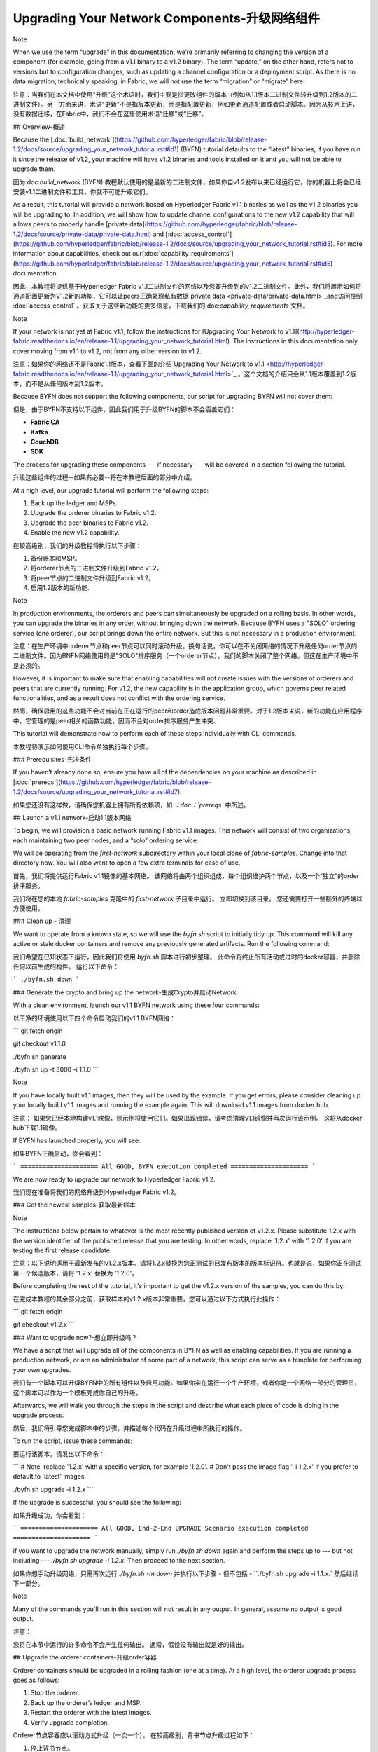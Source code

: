 Upgrading Your Network Components-升级网络组件
==============================================

Note

When we use the term “upgrade” in this documentation, we’re primarily referring to changing the version of a component (for example, going from a v1.1 binary to a v1.2 binary). The term “update,” on the other hand, refers not to versions but to configuration changes, such as updating a channel configuration or a deployment script. As there is no data migration, technically speaking, in Fabric, we will not use the term “migration” or “migrate” here.

注意：当我们在本文档中使用“升级”这个术语时，我们主要是指更改组件的版本（例如从1.1版本二进制文件转升级到1.2版本的二进制文件）。另一方面来讲，术语“更新”不是指版本更新，而是指配置更新，例如更新通道配置或者启动脚本。因为从技术上讲，没有数据迁移，在Fabric中，我们不会在这里使用术语“迁移”或“迁移”。





## Overview-概述

Because the [:doc:`build_network`](https://github.com/hyperledger/fabric/blob/release-1.2/docs/source/upgrading_your_network_tutorial.rst#id1) (BYFN) tutorial defaults to the “latest” binaries, if you have run it since the release of v1.2, your machine will have v1.2 binaries and tools installed on it and you will not be able to upgrade them.

因为:doc:`build_network` (BYFN) 教程默认使用的是最新的二进制文件，如果你自v1.2发布以来已经运行它，你的机器上将会已经安装v1.1二进制文件和工具，你就不可能升级它们。

As a result, this tutorial will provide a network based on Hyperledger Fabric v1.1 binaries as well as the v1.2 binaries you will be upgrading to. In addition, we will show how to update channel configurations to the new v1.2 capability that will allows peers to properly handle [private data](https://github.com/hyperledger/fabric/blob/release-1.2/docs/source/private-data/private-data.html) and [:doc:`access_control`](https://github.com/hyperledger/fabric/blob/release-1.2/docs/source/upgrading_your_network_tutorial.rst#id3). For more information about capabilities, check out our[:doc:`capability_requirements`](https://github.com/hyperledger/fabric/blob/release-1.2/docs/source/upgrading_your_network_tutorial.rst#id5) documentation.

因此，本教程将提供基于Hyperledger Fabric v1.1二进制文件的网络以及您要升级到的v1.2二进制文件。此外，我们将展示如何将通道配置更新为V1.2新的功能，它可以让peers正确处理私有数据`private data <private-data/private-data.html>`_and访问控制  :doc:`access_control` 。获取关于这些新功能的更多信息，下载我们的:doc:`capability_requirements` 文档。

Note

If your network is not yet at Fabric v1.1, follow the instructions for [Upgrading Your Network to v1.1](http://hyperledger-fabric.readthedocs.io/en/release-1.1/upgrading_your_network_tutorial.html). The instructions in this documentation only cover moving from v1.1 to v1.2, not from any other version to v1.2.

注意：如果你的网络还不是Fabric1.1版本，查看下面的介绍`Upgrading Your Network to v1.1 <http://hyperledger-fabric.readthedocs.io/en/release-1.1/upgrading_your_network_tutorial.html>`_ 。这个文档的介绍只会从1.1版本覆盖到1.2版本，而不是从任何版本到1.2版本。

Because BYFN does not support the following components, our script for upgrading BYFN will not cover them:

但是，由于BYFN不支持以下组件，因此我们用于升级BYFN的脚本不会涵盖它们：

- **Fabric CA**
- **Kafka**
- **CouchDB**
- **SDK**

The process for upgrading these components --- if necessary --- will be covered in a section following the tutorial.

升级这些组件的过程--如果有必要--将在本教程后面的部分中介绍。

At a high level, our upgrade tutorial will perform the following steps:

1. Back up the ledger and MSPs.
2. Upgrade the orderer binaries to Fabric v1.2.
3. Upgrade the peer binaries to Fabric v1.2.
4. Enable the new v1.2 capability.

在较高级别，我们的升级教程将执行以下步骤：

1. 备份账本和MSP。
2. 将orderer节点的二进制文件升级到Fabric v1.2。
3. 将peer节点的二进制文件升级到Fabric v1.2。
4. 启用1.2版本的新功能.   	

Note

In production environments, the orderers and peers can simultaneously be upgraded on a rolling basis. In other words, you can upgrade the binaries in any order, without bringing down the network. Because BYFN uses a "SOLO" ordering service (one orderer), our script brings down the entire network. But this is not necessary in a production environment.

注意：在生产环境中orderer节点和peer节点可以同时滚动升级。换句话说，你可以在不关闭网络的情况下升级任何order节点的二进制文件。因为BNFN网络使用的是"SOLO"排序服务（一个orderer节点），我们的脚本关闭了整个网络。但这在生产环境中不是必须的。

However, it is important to make sure that enabling capabilities will not create issues with the versions of orderers and peers that are currently running. For v1.2, the new capability is in the application group, which governs peer related functionalities, and as a result does not conflict with the ordering service.

然而，确保启用的这些功能不会对当前在正在运行的peer和order造成版本问题非常重要。对于1.2版本来说，新的功能在应用程序中，它管理的是peer相关的函数功能，因而不会对order排序服务产生冲突、

This tutorial will demonstrate how to perform each of these steps individually with CLI commands.

本教程将演示如何使用CLI命令单独执行每个步骤。



### Prerequisites-先决条件

If you haven’t already done so, ensure you have all of the dependencies on your machine as described in [:doc:`prereqs`](https://github.com/hyperledger/fabric/blob/release-1.2/docs/source/upgrading_your_network_tutorial.rst#id7).

如果您还没有这样做，请确保您机器上拥有所有依赖项，如 *：doc：`prereqs`* 中所述。

## Launch a v1.1 network-启动1.1版本网络

To begin, we will provision a basic network running Fabric v1.1 images. This network will consist of two organizations, each maintaining two peer nodes, and a “solo” ordering service.

We will be operating from the `first-network` subdirectory within your local clone of `fabric-samples`. Change into that directory now. You will also want to open a few extra terminals for ease of use.

首先，我们将提供运行Fabric v1.1镜像的基本网络。 该网络将由两个组织组成，每个组织维护两个节点，以及一个“独立”的order排序服务。

我们将在您的本地 `fabric-samples` 克隆中的  `first-network`  子目录中运行。 立即切换到该目录。 您还需要打开一些额外的终端以方便使用。

### Clean up - 清理

We want to operate from a known state, so we will use the `byfn.sh` script to initially tidy up. This command will kill any active or stale docker containers and remove any previously generated artifacts. Run the following command:

我们希望在已知状态下运行，因此我们将使用 `byfn.sh` 脚本进行初步整理。 此命令将终止所有活动或过时的docker容器，并删除任何以前生成的构件。 运行以下命令：

```
./byfn.sh down
```

### Generate the crypto and bring up the network-生成Crypto并启动Network

With a clean environment, launch our v1.1 BYFN network using these four commands:

以干净的环境使用以下四个命令启动我们的v1.1 BYFN网络：

```
git fetch origin

git checkout v1.1.0

./byfn.sh generate

./byfn.sh up -t 3000 -i 1.1.0
```

Note

If you have locally built v1.1 images, then they will be used by the example. If you get errors, please consider cleaning up your locally build v1.1 images and running the example again. This will download v1.1 images from docker hub.

注意： 如果您已经本地构建v1.1映像，则示例将使用它们。如果出现错误，请考虑清理v1.1镜像并再次运行该示例。 这将从docker hub下载1.1镜像。

If BYFN has launched properly, you will see:

如果BYFN正确启动，你会看到：

```
===================== All GOOD, BYFN execution completed =====================
```

We are now ready to upgrade our network to Hyperledger Fabric v1.2.

我们现在准备将我们的网络升级到Hyperledger Fabric v1.2。



### Get the newest samples-获取最新样本

Note

The instructions below pertain to whatever is the most recently published version of v1.2.x. Please substitute 1.2.x with the version identifier of the published release that you are testing. In other words, replace '1.2.x' with '1.2.0' if you are testing the first release candidate.

注意：以下说明适用于最新发布的v1.2.x版本。请将1.2.x替换为您正测试的已发布版本的版本标识符。也就是说，如果你正在测试第一个候选版本，请将 '1.2.x' 替换为 '1.2.0'。

Before completing the rest of the tutorial, it's important to get the v1.2.x version of the samples, you can do this by:

在完成本教程的其余部分之前，获取样本的v1.2.x版本非常重要，您可以通过以下方式执行此操作：

```
git fetch origin

git checkout v1.2.x
```





### Want to upgrade now?-想立即升级吗？

We have a script that will upgrade all of the components in BYFN as well as enabling capabilities. If you are running a production network, or are an administrator of some part of a network, this script can serve as a template for performing your own upgrades.

我们有一个脚本可以升级BYFN中的所有组件以及启用功能。如果你实在运行一个生产环境，或者你是一个网络一部分的管理员，这个脚本可以作为一个模板完成你自己的升级。

Afterwards, we will walk you through the steps in the script and describe what each piece of code is doing in the upgrade process.

然后，我们将引导您完成脚本中的步骤，并描述每个代码在升级过程中所执行的操作。

To run the script, issue these commands:

要运行该脚本，请发出以下命令：

```
# Note, replace '1.2.x' with a specific version, for example '1.2.0'.
# Don't pass the image flag '-i 1.2.x' if you prefer to default to 'latest' images.

./byfn.sh upgrade -i 1.2.x
```

If the upgrade is successful, you should see the following:

如果升级成功，你会看到：

```
===================== All GOOD, End-2-End UPGRADE Scenario execution completed =====================
```

if you want to upgrade the network manually, simply run `./byfn.sh down` again and perform the steps up to --- but not including --- `./byfn.sh upgrade -i 1.2.x`. Then proceed to the next section.

如果你想手动升级网络，只需再次运行 `./byfn.sh -m down` 并执行以下步骤 - 但不包括 - ``./byfn.sh upgrade -i 1.1.x.`  然后继续下一部分。

Note

Many of the commands you'll run in this section will not result in any output. In general, assume no output is good output.

注意：

您将在本节中运行的许多命令不会产生任何输出。 通常，假设没有输出就是好的输出。

## Upgrade the orderer containers-升级order容器

Orderer containers should be upgraded in a rolling fashion (one at a time). At a high level, the orderer upgrade process goes as follows:

1. Stop the orderer.
2. Back up the orderer’s ledger and MSP.
3. Restart the orderer with the latest images.
4. Verify upgrade completion.

Orderer节点容器应以滚动方式升级（一次一个）。 在较高级别，背书节点升级过程如下：

1. 停止背书节点。
2. 备份orderer的账本和MSP。
3. 用最新的镜像重启orderer。
4. 验证升级完成。

As a consequence of leveraging BYFN, we have a solo orderer setup, therefore, we will only perform this process once. In a Kafka setup, however, this process will have to be performed for each orderer.

由于使用BYFN，我们有一个独立的orderer节点的设置，因此，我们只会执行一次此过程。 但是，在Kafka设置中，必须为每个orderer节点执行此过程。

Note

This tutorial uses a docker deployment. For native deployments, replace the file `orderer` with the one from the release artifacts. Backup the `orderer.yaml` and replace it with the `orderer.yaml` file from the release artifacts. Then port any modified variables from the backed up `orderer.yaml` to the new one. Utilizing a utility like `diff` may be helpful. There are no new `orderer.yaml` configuration parameters in v1.2, but it is still best practice to port changes into the new config file as part of an upgrade process.

注意：本教程使用docker部署。对于本地部署，请用一个发布构件中的替换文件`orderer` 。备份`orderer.yaml` 并将其替换为发布构件``orderer.yaml`` 文件。然后将备份的``orderer.yaml`` 中的任何已经修改的变量移植到新的变量。使用像 `diff` 这样的实用程序可能会有所帮助。在1.2中，`orderer.yaml`配置没有新的参数，但是，作为升级过程的一部分，将更改移植到新配置文件中仍然是最佳做法。

Let’s begin the upgrade process by **bringing down the orderer**:

让我们通过 **停止order节点（bringing down the orderer）** 来开始升级过程： .. code:: bash

```
docker stop orderer.example.com

export LEDGERS_BACKUP=./ledgers-backup

# Note, replace '1.2.x' with a specific version, for example '1.2.0'.
# Set IMAGE_TAG to 'latest' if you prefer to default to the images tagged 'latest' on your system.

export IMAGE_TAG=$(go env GOARCH)-1.2.0-stable
```

We have created a variable for a directory to put file backups into, and exported the `IMAGE_TAG` we'd like to move to.

我们为目录创建了一个变量，用于将文件备份放入，并导出我们想要移动到的 `IMAGE_TAG`。

Once the orderer is down, you'll want to **backup its ledger and MSP**:

一旦orderer节点停机后，您需要 **备份其账本和MSP：**

```
mkdir -p $LEDGERS_BACKUP

docker cp orderer.example.com:/var/hyperledger/production/orderer/ ./$LEDGERS_BACKUP/orderer.example.com
```

In a production network this process would be repeated for each of the Kafka-based orderers in a rolling fashion.

在生产网络中，将以滚动方式为每个基于Kafka的orderer节点重复该过程。

Now **download and restart the orderer** with our new fabric image:

现在使用我们新的镜像 **下载并重新启动orderer节点**：

```
docker-compose -f docker-compose-cli.yaml up -d --no-deps orderer.example.com
```

Because our sample uses a "solo" ordering service, there are no other orderers in the network that the restarted orderer must sync up to. However, in a production network leveraging Kafka, it will be a best practice to issue `peer channel fetch <blocknumber>` after restarting the orderer to verify that it has caught up to the other orderers.

因为我们的示例使用的是”solo“模式的排序服务，所以在网络中没有别的orderer节点需要重启的orderer节点去同步。但是，在利用Kafka的生产网络中，最佳做法是在重新启动orderer节点之后执行 `peer channel fetch <blocknumber>`，以验证它是否已经跟其他orderer节点同步。

## Upgrade the peer containers-更新peer容器

Next, let's look at how to upgrade peer containers to Fabric v1.2. Peer containers should, like the orderers, be upgraded in a rolling fashion (one at a time). As mentioned during the orderer upgrade, orderers and peers may be upgraded in parallel, but for the purposes of this tutorial we’ve separated the processes out. At a high level, we will perform the following steps:

接下来，我们来看看如何将节点容器升级到Fabric v1.2。 与背书节点一样，节点容器应以滚动方式升级（一次一个）。 正如orderer节点升级期间提到的那样，orderer节点和peers节点可以并行升级，但是为了本教程的目的，我们已经将这些进程分开了。 在较高级别，我们将执行以下步骤：

1. Stop the peer.
2. Back up the peer’s ledger and MSP.
3. Remove chaincode containers and images.
4. Restart the peer with latest image.
5. Verify upgrade completion.

1. 停止peer节点.
2. 备份peer的账本和MSP.
3. 移除链码容器和镜像.
4. 用最新的镜像重启peer节点.
5. 验证升级完成.

We have four peers running in our network. We will perform this process once for each peer, totaling four upgrades.

我们的网络中有四个节点。 我们将为每个节点执行一次此过程，总共进行四次升级。

Note

Again, this tutorial utilizes a docker deployment. For **native** deployments, replace the file `peer` with the one from the release artifacts. Backup your `core.yaml` and replace it with the one from the release artifacts. Port any modified variables from the backed up `core.yaml` to the new one. Utilizing a utility like `diff` may be helpful.

注意： 同样，本教程使用了docker部署。对于 **本机** 部署，请将 `peer` 文件替换为发布工件中的文件。备份您的 `core.yaml` 并将其替换为发布工件中的那个。 将备份的``core.yaml`` 中的任何已修改变量移植到新的变量。使用像 `diff` 这样的实用程序可能会有所帮助。

Let’s **bring down the first peer** with the following command:

让我们使用下面命令把第一个peer节点停止：

```
export PEER=peer0.org1.example.com

docker stop $PEER
```

We can then **backup the peer’s ledger and MSP**:

然后 **备份节点的账本和MSP**

```
mkdir -p $LEDGERS_BACKUP

docker cp $PEER:/var/hyperledger/production ./$LEDGERS_BACKUP/$PEER
```

With the peer stopped and the ledger backed up, **remove the peer chaincode containers**:

在节点停止并备份账本后，**删除节点链码容器：**

```
CC_CONTAINERS=$(docker ps | grep dev-$PEER | awk '{print $1}')
if [ -n "$CC_CONTAINERS" ] ; then docker rm -f $CC_CONTAINERS ; fi
```

And the peer chaincode images:

然后是节点链码镜像：

```
CC_IMAGES=$(docker images | grep dev-$PEER | awk '{print $1}')
if [ -n "$CC_IMAGES" ] ; then docker rmi -f $CC_IMAGES ; fi
```

Now we'll re-launch the peer using the v1.2 image tag:

现在我们将使用v1.2镜像标记重新启动节点：

```
docker-compose -f docker-compose-cli.yaml up -d --no-deps $PEER
```

Note

Although, BYFN supports using CouchDB, we opted for a simpler implementation in this tutorial. If you are using CouchDB, however, issue this command instead of the one above:

注意：尽管BYFN支持使用CouchDB，但是，如果您使用的是CouchDB，发出此命令而不是上面的命令：

```
docker-compose -f docker-compose-cli.yaml -f docker-compose-couch.yaml up -d --no-deps $PEER
```

Note

You do not need to relaunch the chaincode container. When the peer gets a request for a chaincode, (invoke or query), it first checks if it has a copy of that chaincode running. If so, it uses it. Otherwise, as in this case, the peer launches the chaincode (rebuilding the image if required).

注意:你不需要重启运行链码容器。当peer节点获得链码请求（调用或查询）时，它首先检查它是否有运行该链码的副本。 如果有，它就会使用它。否则就像这种情况下，peer会启动链码（如果需要，重新building镜像）。





### Verify upgrade completion-验证升级完成

We’ve completed the upgrade for our first peer, but before we move on let’s check to ensure the upgrade has been completed properly with a chaincode invoke. Let’s move `10` from `a` to `b` using these commands:

我们已完成第一个节点的升级，但在我们进行之前，请通过正确调用链码以确保完成了升级。 让我们使用以下命令将 `10` 从 `a` 移动到 `b`：

```
docker-compose -f docker-compose-cli.yaml up -d --no-deps cli

docker exec -it cli bash

peer chaincode invoke -o orderer.example.com:7050  --tls --cafile /opt/gopath/src/github.com/hyperledger/fabric/peer/crypto/ordererOrganizations/example.com/orderers/orderer.example.com/msp/tlscacerts/tlsca.example.com-cert.pem  -C mychannel -n mycc -c '{"Args":["invoke","a","b","10"]}'
```

Our query earlier revealed a to have a value of `90` and we have just removed `10` with our invoke. Therefore, a query against `a` should reveal `80`. Let’s see:

我们之前的查询显示a值为 `90`，我们刚刚使用调用移动了 `10`。 因此，对a的查询应该显示 `80`.让我们看看：

```
peer chaincode query -C mychannel -n mycc -c '{"Args":["query","a"]}'
```

We should see the following:

我们会看到：

```
Query Result: 80
```

After verifying the peer was upgraded correctly, make sure to issue an `exit` to leave the container before continuing to upgrade your peers. You can do this by repeating the process above with a different peer name exported.

在验证节点已正确升级后，请确保在继续升级节点之前执行退出以离开容器。 您可以通过重复上述过程并导出不同的节点名称来完成此操作。

```
export PEER=peer1.org1.example.com
export PEER=peer0.org2.example.com
export PEER=peer1.org2.example.com
```

Note

All peers must be upgraded BEFORE enabling the v1.2 capability.

注意： 在启用1.2V功能之前，必须升级所有节点。





## Enable the new v1.2 capability-启用V1.2新功能

Although Fabric binaries can and should be upgraded in a rolling fashion, it is important to finish upgrading binaries before enabling capabilities. Any peers not upgraded to v1.2 before the new capability is enabled may intentionally crash to indicate a potential misconfiguration which might result in a state forl. If orderers are not upgraded to v1.2, they will not crash, nor will state forks be created (unlike the upgrade from v1.0.x to v1.1). Nevertheless, it remains a best practice to upgrade all peer and orderer binaries to v1.2 prior to enabling the new capability.

尽管Fabric二进制文件可以并且应该以滚动方式进行升级，在启用功能之前，完成二进制文件升级依然很重要。在启用新功能之前未升级到v1.2的任何peer可能会故意崩溃，以指示可能导致状态为forl的错误配置。如果peer未升级到v1.2，则不会崩溃，也不会创建状态分叉（与从v1.0.x升级到v1.1不同）。尽管如此，在启用新功能之前，将所有peer和orderer二进制文件升级到v1.2仍然是最佳做法。

Once a capability has been enabled, it becomes part of the permanent record for that channel. This means that even after disabling the capability, old binaries will not be able to participate in the channel because they cannot process beyond the block which enabled the capability to get to the block which disables it. As a result, once a capability has been enabled, disabling it is not recommended or supported.

一旦一个功能启用后，它将成为该通道的永久记录的一部分。这意味着即使稍后关闭了该功能，旧的二进制将不能参与到通道，因为它们不能跨过没有这个功能但是启用了这个功能的块。因此，一旦一个功能被启用，就不建议或不支持禁用它。

For this reason, think of enabling channel capabilities as a point of no return. Please experiment with the new capabilities in a test setting and be confident before proceeding to enable them in production.

因此，将通道功能视为一条不归路。 请在测试设置中尝试新功能，并在继续在生产中启用它们之前充满信心。

Capabilities are enabled through a channel configuration transaction. For more information on updating channel configs, check out [:doc:`channel_update_tutorial`](https://github.com/hyperledger/fabric/blob/release-1.2/docs/source/upgrading_your_network_tutorial.rst#id9) or the doc on [:doc:`config_update`](https://github.com/hyperledger/fabric/blob/release-1.2/docs/source/upgrading_your_network_tutorial.rst#id11).

这些功能通过通道配置事物启用。获取更多更新通道配置的信息，查看  [:doc:`channel_update_tutorial`](https://github.com/hyperledger/fabric/blob/release-1.2/docs/source/upgrading_your_network_tutorial.rst#id9 ) 或者 [:doc:`config_update `](https://github.com/hyperledger/fabric/blob/release-1.2/docs/source/upgrading_your_network_tutorial.rst#id11).

The new capability for v1.2 is in the `Application` channel group (which affects **peer network** behavior, such as how transactions are handled by the peer). As with any channel config update, we will have to follow this process:

1. Get the latest channel config
2. Create a modified channel config
3. Create a config update transaction

v1.2的新功能位于“应用程序”通道组中（这会影响**peer网络**的行为，例如peer如何处理事务）。 与任何通道配置更新一样，我们必须遵循以下流程：

1. 获取最新的通道配置
2. 创建修改后的通道配置
3. 创建配置更新事务

Get into the `cli` container by reissuing `docker exec -it cli bash`.

通过 `docker exec -it cli bash`进入  `cli`容器。







### Application group-应用组

To change the configuration of the application group, set the environment variables as Org1:

为了改变应用组的配置，将环境变量设置为Org1。

```
export CORE_PEER_LOCALMSPID="Org1MSP"
export CORE_PEER_TLS_ROOTCERT_FILE=/opt/gopath/src/github.com/hyperledger/fabric/peer/crypto/peerOrganizations/org1.example.com/peers/peer0.org1.example.com/tls/ca.crt
export CORE_PEER_MSPCONFIGPATH=/opt/gopath/src/github.com/hyperledger/fabric/peer/crypto/peerOrganizations/org1.example.com/users/Admin@org1.example.com/msp
export CORE_PEER_ADDRESS=peer0.org1.example.com:7051
export ORDERER_CA=/opt/gopath/src/github.com/hyperledger/fabric/peer/crypto/ordererOrganizations/example.com/orderers/orderer.example.com/msp/tlscacerts/tlsca.example.com-cert.pem
export CH_NAME="mychannel"
```

Next, get the latest channel config:

接下来，获取最新的通道配置。

```
peer channel fetch config config_block.pb -o orderer.example.com:7050 -c $CH_NAME --tls --cafile $ORDERER_CA

configtxlator proto_decode --input config_block.pb --type common.Block --output config_block.json

jq .data.data[0].payload.data.config config_block.json > config.json
```

Create a modified channel config:

创建修改后的通道配置：

```
jq -s '.[0] * {"channel_group":{"groups":{"Application": {"values": {"Capabilities": .[1]}}}}}' config.json ./scripts/capabilities.json > modified_config.json
```

Note what we’re changing here: `Capabilities` are being added as a `value` of the `Application` group under `channel_group`(in `mychannel`).

注意我们在这里做了什么改变：`Capabilities`  被作为一个 `值` 加入到 `channel_group` 下的 应用组。

Create a config update transaction:

创建一个更新事务的配置：

```
configtxlator proto_encode --input config.json --type common.Config --output config.pb

configtxlator proto_encode --input modified_config.json --type common.Config --output modified_config.pb

configtxlator compute_update --channel_id $CH_NAME --original config.pb --updated modified_config.pb --output config_update.pb
```

Package the config update into a transaction:

将配置更新打包到事务中:

```
configtxlator proto_decode --input config_update.pb --type common.ConfigUpdate --output config_update.json

echo '{"payload":{"header":{"channel_header":{"channel_id":"'$CH_NAME'", "type":2}},"data":{"config_update":'$(cat config_update.json)'}}}' | jq . > config_update_in_envelope.json

configtxlator proto_encode --input config_update_in_envelope.json --type common.Envelope --output config_update_in_envelope.pb
```

Org1 signs the transaction:

Org1 签名交易： 

```
peer channel signconfigtx -f config_update_in_envelope.pb
```

Set the environment variables as Org2:

将环境变量设置为Org2：

```
export CORE_PEER_LOCALMSPID="Org2MSP"

export CORE_PEER_TLS_ROOTCERT_FILE=/opt/gopath/src/github.com/hyperledger/fabric/peer/crypto/peerOrganizations/org2.example.com/peers/peer0.org2.example.com/tls/ca.crt

export CORE_PEER_MSPCONFIGPATH=/opt/gopath/src/github.com/hyperledger/fabric/peer/crypto/peerOrganizations/org2.example.com/users/Admin@org2.example.com/msp

export CORE_PEER_ADDRESS=peer0.org2.example.com:7051
```

Org2 submits the config update transaction with its signature:

Org2使用其签名提交配置更新事务：

```
peer channel update -f config_update_in_envelope.pb -c $CH_NAME -o orderer.example.com:7050 --tls true --cafile $ORDERER_CA
```

Congratulations! You have now enabled the v1.2 capability.

恭喜！你现在开启了V1.2的新功能。





### Re-verify upgrade completion-重新验证升级完成

Let's make sure the network is still running by moving another `10` from `a` to `b`:

让我们通过将另一个“10”从“a”移动到“b”来确保网络仍在运行：

```
peer chaincode invoke -o orderer.example.com:7050  --tls --cafile $ORDERER_CA  -C $CH_NAME -n mycc -c '{"Args":["invoke","a","b","10"]}'
```

And then querying the value of `a`, which should reveal a value of `70`. Let’s see:

在查询`a` 的值，应该是`70`。我们来看：

```
peer chaincode query -C $CH_NAME -n mycc -c '{"Args":["query","a"]}'
```

We should see the following:

我们会看到：

```
Query Result: 70
```

Note

Although all peer binaries in the network should have been upgraded prior to this point, enabling capability requirements on a channel to which a v1.1.x peer is joined will result in a crash of the peer. This crashing behavior is deliberate because it indicates a misconfiguration which might result in a state fork.

注意：虽然网络中的所有peer二进制文件都应该在此之前进行升级，但是在加入v1.1.xpeer的通道上启用功能要求将导致peer崩溃。 这种崩溃行为是故意的，因为它表明可能导致状态分叉的配置错误。





## Upgrading components BYFN does not support-升级BYFN不支持的组件

Although this is the end of our update tutorial, there are other components that exist in production networks that are not supported by the BYFN sample. In this section, we’ll talk through the process of updating them.

虽然这是我们的更新教程的结束，但生产网络中还存在BYFN示例不支持的其他组件。 在本节中，我们将讨论更新它们的过程。

### Fabric CA container

To learn how to upgrade your Fabric CA server, click over to the [CA documentation.](http://hyperledger-fabric-ca.readthedocs.io/en/latest/users-guide.html#upgrading-the-server)

了解如何升级Fabric CA服务器，请单击 [CA文档.](http://hyperledger-fabric-ca.readthedocs.io/en/latest/users-guide.html#upgrading-the-server)。

### Upgrade Node SDK clients-升级节点Node SDK客户端

Note

Upgrade Fabric CA before upgrading Node SDK clients.

注意： 升级Node SDK客户端之前升级Fabric CA。

Use NPM to upgrade any `Node.js` client by executing these commands in the root directory of your application:

使用NPM，通过在应用程序的根目录中执行以下命令来升级任何 `Node.js` 客户端：

```
npm install fabric-client@1.2

npm install fabric-ca-client@1.2
```

These commands install the new version of both the Fabric client and Fabric-CA client and write the new versions `package.json`.

这些命令安装了Fabric客户端和Fabric-CA客户端的新版本，并编写新版本 `package.json`。



### Upgrading the Kafka cluster-升级Kafka集群

It is not required, but it is recommended that the Kafka cluster be upgraded and kept up to date along with the rest of Fabric. Newer versions of Kafka support older protocol versions, so you may upgrade Kafka before or after the rest of Fabric.

这不是必需的，但建议升级Kafka集群并与Fabric的其余部分保持同步。 较新版本的Kafka支持较旧的协议版本，因此您可以在Fabric的其余部分之前或之后升级Kafka。

If you followed the [Upgrading Your Network to v1.1 tutorial](http://hyperledger-fabric.readthedocs.io/en/release-1.1/upgrading_your_network_tutorial.html), your Kafka cluster should be at v1.0.0. If it isn't, refer to the official Apache Kafka documentation on [upgrading Kafka from previous versions](https://kafka.apache.org/documentation/#upgrade) to upgrade the Kafka cluster brokers.

如果你参考的是文档 [Upgrading Your Network to v1.1 tutorial](http://hyperledger-fabric.readthedocs.io/en/release-1.1/upgrading_your_network_tutorial.html), 你的Kafka集群应该是V1.0.0版本。如果不是，请参阅[upgrading Kafka from previous versions](https://kafka.apache.org/documentation/#upgrade)以升级Kafka集群代理。



#### Upgrading Zookeeper-升级Zookeeper

An Apache Kafka cluster requires an Apache Zookeeper cluster. The Zookeeper API has been stable for a long time and, as such, almost any version of Zookeeper is tolerated by Kafka. Refer to the [Apache Kafka upgrade](https://kafka.apache.org/documentation/#upgrade) documentation in case there is a specific requirement to upgrade to a specific version of Zookeeper. If you would like to upgrade your Zookeeper cluster, some information on upgrading Zookeeper cluster can be found in the [Zookeeper FAQ](https://cwiki.apache.org/confluence/display/ZOOKEEPER/FAQ).

Apache Kafka集群需要Apache Zookeeper集群。Zookeeper API已经稳定了很长时间，因此，Kafka几乎可以容忍任何版本的Zookeeper。 如果有特定要求升级到特定版本的Zookeeper，请参阅 [Apache Kafka upgrade](https://kafka.apache.org/documentation/#upgrade) 升级文档。 如果您想升级Zookeeper集群，可以在 [Zookeeper FAQ](https://cwiki.apache.org/confluence/display/ZOOKEEPER/FAQ)  中找到有关升级Zookeeper集群的一些信息。



### Upgrading CouchDB-升级CouchDB

If you are using CouchDB as state database, you should upgrade the peer's CouchDB at the same time the peer is being upgraded. Because both v1.1 and v1.2 ship with CouchDB v2.1.1, if you have followed the steps for Upgrading to v1.1, your CouchDB should be up to date.

如果您使用CouchDB作为状态数据库，请在升级peer节点的同时升级节点的CouchDB。 因为v1.1和v1.2都附带了CouchDB v2.1.1，如果你按照升级到v1.1的步骤进行操作，那么你的CouchDB应该是最新的。



### Upgrade Chaincodes With vendored shim-使用Vendored Shim升级Chaincodes

Note

The v1.1.0 shim is compatible with the v1.2 peer, but, it is still best practice to upgrade the chaincode shim to match the current level of the peer.

注意：V1.1.0 shim对v1.2peer是兼容的。但是，最佳做法是升级链码shim以匹配peer的当前级别。

A number of third party tools exist that will allow you to vendor a chaincode shim. If you used one of these tools, use the same one to update your vendoring and re-package your chaincode.

存在许多第三方工具，允许您提供chaincode shim。 如果您使用其中一种工具，请使用相同的工具更新您的vendoring 并重新打包您的链码。

If your chaincode vendors the shim, after updating the shim version, you must install it to all peers which already have the chaincode. Install it with the same name, but a newer version. Then you should execute a chaincode upgrade on each channel where this chaincode has been deployed to move to the new version.

如果你的chaincode vendor是shim，在更新shim版本之后，你必须将它安装到已经拥有链码的所有节点中。 使用相同的名称安装它，但是更新版本。 然后，您应该在已部署此链代码的每个信道上执行链代码升级，以转移到新版本。

If you did not vendor your chaincode, you can skip this step entirely.

如果您没有提供链码，则可以完全跳过此步骤。

